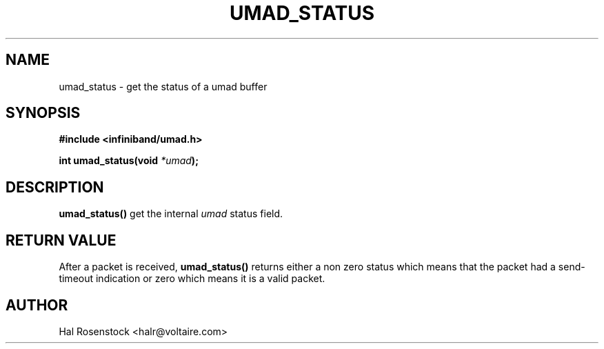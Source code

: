 .\" -*- nroff -*-
.\"
.TH UMAD_STATUS 3  "May 10, 2007" "OpenIB" "OpenIB Programmer's Manual"
.SH "NAME"
umad_status \- get the status of a umad buffer
.SH "SYNOPSIS"
.nf
.B #include <infiniband/umad.h>
.sp
.BI "int umad_status(void " "*umad" );
.fi
.SH "DESCRIPTION"
.B umad_status()
get the internal 
.I umad\fR
status field.
.SH "RETURN VALUE"
After a packet is received,
.B umad_status()
returns either a non zero status which means that the packet had 
a send-timeout indication or zero which means it is a valid 
packet.
.SH "AUTHOR"
.TP
Hal Rosenstock <halr@voltaire.com>
